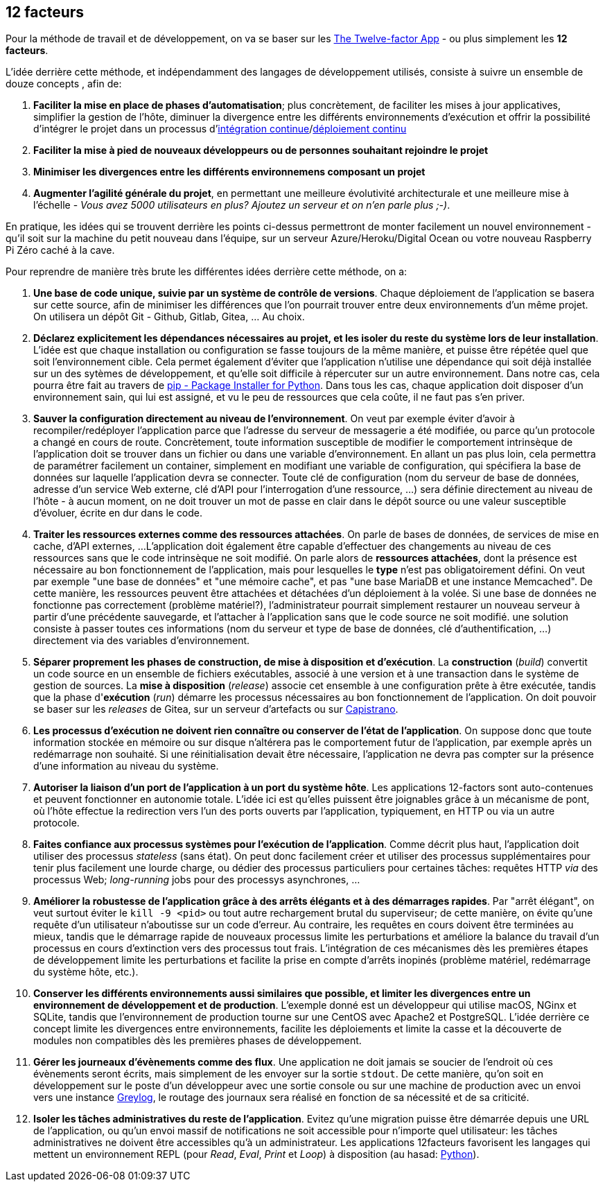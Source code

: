 == 12 facteurs

Pour la méthode de travail et de développement, on va se baser sur les https://12factor.net/fr/[The Twelve-factor App] - ou plus simplement les *12 facteurs*.

L'idée derrière cette méthode, et indépendamment des langages de développement utilisés, consiste à suivre un ensemble de douze concepts , afin de:

. *Faciliter la mise en place de phases d'automatisation*; plus concrètement, de faciliter les mises à jour applicatives, simplifier la gestion de l'hôte, diminuer la divergence entre les différents environnements d'exécution et offrir la possibilité d'intégrer le projet dans un processus d'https://en.wikipedia.org/wiki/Continuous_integration[intégration continue]/link:https://en.wikipedia.org/wiki/Continuous_deployment[déploiement continu]
. *Faciliter la mise à pied de nouveaux développeurs ou de personnes souhaitant rejoindre le projet*
. *Minimiser les divergences entre les différents environnemens composant un projet*
. *Augmenter l'agilité générale du projet*, en permettant une meilleure évolutivité architecturale et une meilleure mise à l'échelle - _Vous avez 5000 utilisateurs en plus? Ajoutez un serveur et on n'en parle plus ;-)_.

En pratique, les idées qui se trouvent derrière les points ci-dessus permettront de monter facilement un nouvel environnement - qu'il soit sur la machine du petit nouveau dans l'équipe, sur un serveur Azure/Heroku/Digital Ocean ou votre nouveau Raspberry Pi Zéro caché à la cave.

Pour reprendre de manière très brute les différentes idées derrière cette méthode, on a:

. *Une base de code unique, suivie par un système de contrôle de versions*. Chaque déploiement de l'application se basera sur cette source, afin de minimiser les différences que l'on pourrait trouver entre deux environnements d'un même projet. On utilisera un dépôt Git - Github, Gitlab, Gitea, ... Au choix.

. *Déclarez explicitement les dépendances nécessaires au projet, et les isoler du reste du système lors de leur installation*. L'idée est que chaque installation ou configuration se fasse toujours de la même manière, et puisse être répétée quel que soit l'environnement cible. Cela permet également d'éviter que l'application n'utilise une dépendance qui soit déjà installée sur un des sytèmes de développement, et qu'elle soit difficile à répercuter sur un autre environnement.
Dans notre cas, cela pourra être fait au travers de https://pypi.org/project/pip/[pip - Package Installer for Python].
Dans tous les cas, chaque application doit disposer d'un environnement sain, qui lui est assigné, et vu le peu de ressources que cela coûte, il ne faut pas s'en priver.

. *Sauver la configuration directement au niveau de l'environnement*.
On veut par exemple éviter d'avoir à recompiler/redéployer l'application parce que l'adresse du serveur de messagerie a été modifiée, ou parce qu'un protocole a changé en cours de route.
Concrètement, toute information susceptible de modifier le comportement intrinsèque de l'application doit se trouver dans un fichier ou dans une variable d'environnement.
En allant un pas plus loin, cela permettra de paramétrer facilement un container, simplement en modifiant une variable de configuration, qui spécifiera la base de données sur laquelle l'application devra se connecter.
Toute clé de configuration (nom du serveur de base de données, adresse d'un service Web externe, clé d'API pour l'interrogation d'une ressource, ...) sera définie directement au niveau de l'hôte - à aucun moment, on ne doit trouver un mot de passe en clair dans le dépôt source ou une valeur susceptible d'évoluer, écrite en dur dans le code.

. *Traiter les ressources externes comme des ressources attachées*.
On parle de bases de données, de services de mise en cache, d'API externes, ...
L'application doit également être capable d'effectuer des changements au niveau de ces ressources sans que le code intrinsèque ne soit modifié. On parle alors de *ressources attachées*, dont la présence est nécessaire au bon fonctionnement de l'application, mais pour lesquelles le *type* n'est pas obligatoirement défini.
On veut par exemple "une base de données" et "une mémoire cache", et pas "une base MariaDB et une instance Memcached". De cette manière, les ressources peuvent être attachées et détachées d'un déploiement à la volée.
Si une base de données ne fonctionne pas correctement (problème matériel?), l'administrateur pourrait simplement restaurer un nouveau serveur à partir d'une précédente sauvegarde, et l'attacher à l'application sans que le code source ne soit modifié. une solution consiste à passer toutes ces informations (nom du serveur et type de base de données, clé d'authentification, ...) directement via des variables d'environnement.

. *Séparer proprement les phases de construction, de mise à disposition et d'exécution*.
La *construction* (_build_) convertit un code source en un ensemble de fichiers exécutables, associé à une version et à une transaction dans le système de gestion de sources.
La *mise à disposition* (_release_) associe cet ensemble à une configuration prête à être exécutée, tandis que la phase d'*exécution* (_run_) démarre les processus nécessaires au bon fonctionnement de l'application. On doit pouvoir se baser sur les _releases_ de Gitea, sur un serveur d'artefacts ou sur https://fr.wikipedia.org/wiki/Capistrano_(logiciel)[Capistrano].

. *Les processus d'exécution ne doivent rien connaître ou conserver de l'état de l'application*.
On suppose donc que toute information stockée en mémoire ou sur disque n'altérera pas le comportement futur de l'application, par exemple après un redémarrage non souhaité.
Si une réinitialisation devait être nécessaire, l'application ne devra pas compter sur la présence d'une information au niveau du système.

. *Autoriser la liaison d'un port de l'application à un port du système hôte*. Les applications 12-factors sont auto-contenues et peuvent fonctionner en autonomie totale. L'idée ici est qu'elles puissent être joignables grâce à un mécanisme de pont, où l'hôte effectue la redirection vers l'un des ports ouverts par l'application, typiquement, en HTTP ou via un autre protocole.

. *Faites confiance aux processus systèmes pour l'exécution de l'application*. Comme décrit plus haut, l'application doit utiliser des processus _stateless_ (sans état). On peut donc facilement créer et utiliser des processus supplémentaires pour tenir plus facilement une lourde charge, ou dédier des processus particuliers pour certaines tâches: requêtes HTTP _via_ des processus Web; _long-running_ jobs pour des processys asynchrones, ...

. *Améliorer la robustesse de l'application grâce à des arrêts élégants et à des démarrages rapides*. Par "arrêt élégant", on veut surtout éviter le `kill -9 <pid>` ou tout autre rechargement brutal du superviseur; de cette manière, on évite qu'une requête d'un utilisateur n'aboutisse sur un code d'erreur. Au contraire, les requêtes en cours doivent être terminées au mieux, tandis que le démarrage rapide de nouveaux processus limite les perturbations et améliore la balance du travail d'un processus en cours d'extinction vers des processus tout frais. L'intégration de ces mécanismes dès les premières étapes de développement limite les perturbations et facilite la prise en compte d'arrêts inopinés (problème matériel, redémarrage du système hôte, etc.).

. *Conserver les différents environnements aussi similaires que possible, et limiter les divergences entre un environnement de développement et de production*. L'exemple donné est un développeur qui utilise macOS, NGinx et SQLite, tandis que l'environnement de production tourne sur une CentOS avec Apache2 et PostgreSQL. L'idée derrière ce concept limite les divergences entre environnements, facilite les déploiements et limite la casse et la découverte de modules non compatibles dès les premières phases de développement.

. *Gérer les journeaux d'évènements comme des flux*. Une application ne doit jamais se soucier de l'endroit où ces évènements seront écrits, mais simplement de les envoyer sur la sortie `stdout`. De cette manière, qu'on soit en développement sur le poste d'un développeur avec une sortie console ou sur une machine de production avec un envoi vers une instance https://www.graylog.org/[Greylog], le routage des journaux sera réalisé en fonction de sa nécessité et de sa criticité.

. *Isoler les tâches administratives du reste de l'application*. Evitez qu'une migration puisse être démarrée depuis une URL de l'application, ou qu'un envoi massif de notifications ne soit accessible pour n'importe quel utilisateur: les tâches administratives ne doivent être accessibles qu'à un administrateur. Les applications 12facteurs favorisent les langages qui mettent un environnement REPL (pour _Read_, _Eval_, _Print_ et _Loop_) à disposition (au hasad: https://pythonprogramminglanguage.com/repl/[Python]).
